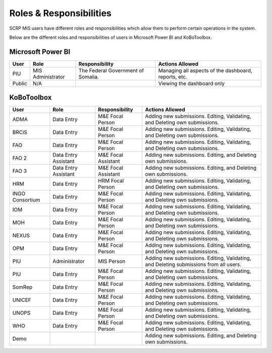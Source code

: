 ========================
Roles & Responsibilities
========================

SCRP MIS users have different roles and responsibilities which allow them to
perform certain operations in the system.

Below are the different roles and responsibilities of users in Microsoft Power BI
and KoBoToolbox.

Microsoft Power BI
------------------

+--------+-------------------+------------------------------------+------------------------------------------------------+
| User   | Role              | Responsibility                     | Actions Allowed                                      |
+========+===================+====================================+======================================================+
| PIU    | MIS Administrator | The Federal Government of Somalia. | Managing all aspects of the dashboard, reports, etc. |
+--------+-------------------+------------------------------------+------------------------------------------------------+
| Public | N/A               |                                    | Viewing the dashboard only                           |
+--------+-------------------+------------------------------------+------------------------------------------------------+

KoBoToolbox
-----------

+-----------------+----------------------+---------------------+---------------------------------------------------------------------------------------+
| User            | Role                 | Responsibility      | Actions Allowed                                                                       |
+=================+======================+=====================+=======================================================================================+
| ADMA            | Data Entry           | M&E Focal Person    | Adding new submissions. Editing, Validating, and Deleting own submissions.            |
+-----------------+----------------------+---------------------+---------------------------------------------------------------------------------------+
| BRCiS           | Data Entry           | M&E Focal Person    | Adding new submissions. Editing, Validating, and Deleting own submissions.            |
+-----------------+----------------------+---------------------+---------------------------------------------------------------------------------------+
| FAO             | Data Entry           | M&E Focal Person    | Adding new submissions. Editing, Validating, and Deleting own submissions.            |
+-----------------+----------------------+---------------------+---------------------------------------------------------------------------------------+
| FAO 2           | Data Entry Assistant | M&E Focal Assistant | Adding new submissions. Editing, and Deleting own submissions.                        |
+-----------------+----------------------+---------------------+---------------------------------------------------------------------------------------+
| FAO 3           | Data Entry Assistant | M&E Focal Assistant | Adding new submissions. Editing, and Deleting own submissions.                        |
+-----------------+----------------------+---------------------+---------------------------------------------------------------------------------------+
| HRM             | Data Entry           | HRM Focal Person    | Adding new submissions. Editing, Validating, and Deleting own submissions.            |
+-----------------+----------------------+---------------------+---------------------------------------------------------------------------------------+
| INGO Consortium | Data Entry           | M&E Focal Person    | Adding new submissions. Editing, Validating, and Deleting own submissions.            |
+-----------------+----------------------+---------------------+---------------------------------------------------------------------------------------+
| IOM             | Data Entry           | M&E Focal Person    | Adding new submissions. Editing, Validating, and Deleting own submissions.            |
+-----------------+----------------------+---------------------+---------------------------------------------------------------------------------------+
| MOH             | Data Entry           | M&E Focal Person    | Adding new submissions. Editing, Validating, and Deleting own submissions.            |
+-----------------+----------------------+---------------------+---------------------------------------------------------------------------------------+
| NEXUS           | Data Entry           | M&E Focal Person    | Adding new submissions. Editing, Validating, and Deleting own submissions.            |
+-----------------+----------------------+---------------------+---------------------------------------------------------------------------------------+
| OPM             | Data Entry           | M&E Focal Person    | Adding new submissions. Editing, Validating, and Deleting own submissions.            |
+-----------------+----------------------+---------------------+---------------------------------------------------------------------------------------+
| PIU             | Administrator        | MIS Person          | Adding new submissions. Editing, Validating, and Deleting submissions from all users. |
+-----------------+----------------------+---------------------+---------------------------------------------------------------------------------------+
| PIU             | Data Entry           | M&E Focal Person    | Adding new submissions. Editing, Validating, and Deleting own submissions.            |
+-----------------+----------------------+---------------------+---------------------------------------------------------------------------------------+
| SomRep          | Data Entry           | M&E Focal Person    | Adding new submissions. Editing, Validating, and Deleting own submissions.            |
+-----------------+----------------------+---------------------+---------------------------------------------------------------------------------------+
| UNICEF          | Data Entry           | M&E Focal Person    | Adding new submissions. Editing, Validating, and Deleting own submissions.            |
+-----------------+----------------------+---------------------+---------------------------------------------------------------------------------------+
| UNOPS           | Data Entry           | M&E Focal Person    | Adding new submissions. Editing, Validating, and Deleting own submissions.            |
+-----------------+----------------------+---------------------+---------------------------------------------------------------------------------------+
| WHO             | Data Entry           | M&E Focal Person    | Adding new submissions. Editing, Validating, and Deleting own submissions.            |
+-----------------+----------------------+---------------------+---------------------------------------------------------------------------------------+
| Demo            |                      |                     | Adding new submissions. Editing, and Deleting own submissions.                        |
+-----------------+----------------------+---------------------+---------------------------------------------------------------------------------------+